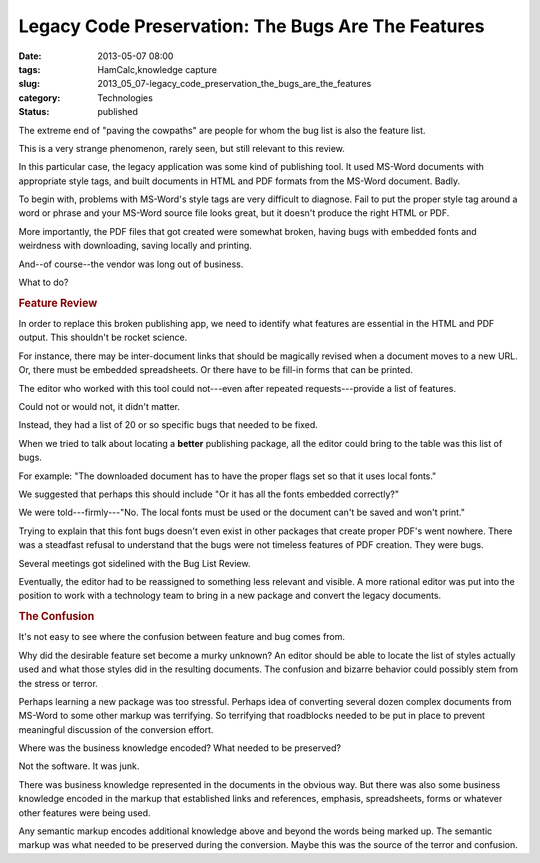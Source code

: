 Legacy Code Preservation: The Bugs Are The Features  
=====================================================

:date: 2013-05-07 08:00
:tags: HamCalc,knowledge capture
:slug: 2013_05_07-legacy_code_preservation_the_bugs_are_the_features
:category: Technologies
:status: published

The extreme end of "paving the cowpaths" are people for whom the bug
list is also the feature list.

This is a very strange phenomenon, rarely seen, but still relevant to
this review.

In this particular case, the legacy application was some kind of
publishing tool. It used MS-Word documents with appropriate style
tags, and built documents in HTML and PDF formats from the MS-Word
document. Badly.

To begin with, problems with MS-Word's style tags are very difficult
to diagnose. Fail to put the proper style tag around a word or phrase
and your MS-Word source file looks great, but it doesn't produce the
right HTML or PDF.

More importantly, the PDF files that got created were somewhat
broken, having bugs with embedded fonts and weirdness with
downloading, saving locally and printing.

And--of course--the vendor was long out of business.

What to do?


.. rubric:: Feature Review
   :name: feature-review

In order to replace this broken publishing app, we need to
identify what features are essential in the HTML and PDF output.
This shouldn't be rocket science.

For instance, there may be inter-document links that should be
magically revised when a document moves to a new URL. Or, there
must be embedded spreadsheets. Or there have to be fill-in forms
that can be printed.

The editor who worked with this tool could not---even after
repeated requests---provide a list of features.

Could not or would not, it didn't matter.

Instead, they had a list of 20 or so specific bugs that needed to
be fixed.

When we tried to talk about locating a **better** publishing
package, all the editor could bring to the table was this list of
bugs.

For example: "The downloaded document has to have the proper flags
set so that it uses local fonts."

We suggested that perhaps this should include "Or it has all the
fonts embedded correctly?"

We were told---firmly---"No. The local fonts must be used or the
document can't be saved and won't print."

Trying to explain that this font bugs doesn't even exist in other
packages that create proper PDF's went nowhere. There was a
steadfast refusal to understand that the bugs were not timeless
features of PDF creation. They were bugs.

Several meetings got sidelined with the Bug List Review.

Eventually, the editor had to be reassigned to something less
relevant and visible. A more rational editor was put into the
position to work with a technology team to bring in a new package
and convert the legacy documents.

.. rubric:: The Confusion
   :name: the-confusion

It's not easy to see where the confusion between feature and bug
comes from.

Why did the desirable feature set become a murky unknown? An
editor should be able to locate the list of styles actually used
and what those styles did in the resulting documents.
The confusion and bizarre behavior could possibly stem from the
stress or terror.

Perhaps learning a new package was too stressful.
Perhaps idea of converting several dozen complex documents from
MS-Word to some other markup was terrifying. So terrifying that
roadblocks needed to be put in place to prevent meaningful
discussion of the conversion effort.

Where was the business knowledge encoded? What needed to be
preserved?

Not the software. It was junk.

There was business knowledge represented in the documents in the
obvious way. But there was also some business knowledge encoded in
the markup that established links and references, emphasis,
spreadsheets, forms or whatever other features were being used.

Any semantic markup encodes additional knowledge above and beyond
the words being marked up. The semantic markup was what needed to
be preserved during the conversion. Maybe this was the source of
the terror and confusion.






